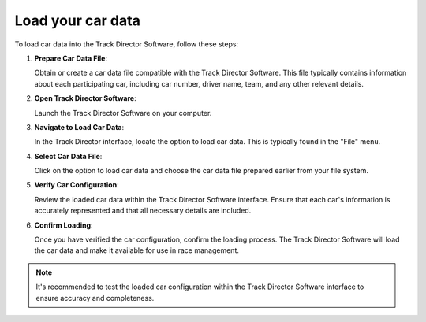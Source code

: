 =======================
Load your car data
=======================

To load car data into the Track Director Software, follow these steps:

1. **Prepare Car Data File**:

   Obtain or create a car data file compatible with the Track Director Software. This file typically contains information about each participating car, including car number, driver name, team, and any other relevant details.

2. **Open Track Director Software**:

   Launch the Track Director Software on your computer.

3. **Navigate to Load Car Data**:

   In the Track Director interface, locate the option to load car data. This is typically found in the "File" menu.

4. **Select Car Data File**:

   Click on the option to load car data and choose the car data file prepared earlier from your file system.

5. **Verify Car Configuration**:

   Review the loaded car data within the Track Director Software interface. Ensure that each car's information is accurately represented and that all necessary details are included.

6. **Confirm Loading**:

   Once you have verified the car configuration, confirm the loading process. The Track Director Software will load the car data and make it available for use in race management.

.. note::
   
   It's recommended to test the loaded car configuration within the Track Director Software interface to ensure accuracy and completeness.

.. image:: /images/LoadYourCarData/LoadCarDataScreen.png
   :align: center